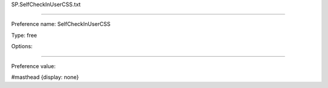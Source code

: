 SP.SelfCheckInUserCSS.txt

----------

Preference name: SelfCheckInUserCSS

Type: free

Options: 

----------

Preference value: 



#masthead {display: none}


























